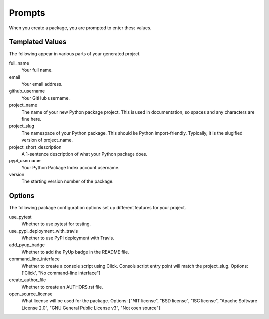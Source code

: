 Prompts
=======

When you create a package, you are prompted to enter these values.

Templated Values
----------------

The following appear in various parts of your generated project.

full_name
    Your full name.

email
    Your email address.

github_username
    Your GitHub username.

project_name
    The name of your new Python package project. This is used in documentation, so spaces and any characters are fine here.

project_slug
    The namespace of your Python package. This should be Python import-friendly. Typically, it is the slugified version of project_name.

project_short_description
    A 1-sentence description of what your Python package does.

pypi_username
    Your Python Package Index account username.

version
    The starting version number of the package.

Options
-------

The following package configuration options set up different features for your project.

use_pytest
    Whether to use pytest for testing.

use_pypi_deployment_with_travis
    Whether to use PyPI deployment with Travis.

add_pyup_badge
    Whether to add the PyUp badge in the README file.

command_line_interface
    Whether to create a console script using Click. Console script entry point will match the project_slug. Options: ['Click', "No command-line interface"]

create_author_file
    Whether to create an AUTHORS.rst file.

open_source_license
    What license will be used for the package. Options: ["MIT license", "BSD license", "ISC license", "Apache Software License 2.0", "GNU General Public License v3", "Not open source"]
